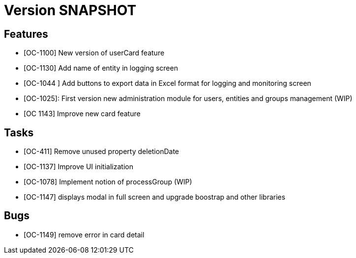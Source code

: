// Copyright (c) 2018-2020 RTE (http://www.rte-france.com)
// See AUTHORS.txt
// This document is subject to the terms of the Creative Commons Attribution 4.0 International license.
// If a copy of the license was not distributed with this
// file, You can obtain one at https://creativecommons.org/licenses/by/4.0/.
// SPDX-License-Identifier: CC-BY-4.0

= Version SNAPSHOT

== Features

- [OC-1100] New version of userCard feature
- [OC-1130] Add name of entity in logging screen
- [OC-1044 ] Add buttons to export data in Excel format for logging and monitoring screen 
- [OC-1025]: First version new administration module for users, entities and groups management (WIP)
- [OC 1143] Improve new card feature

== Tasks

- [OC-411] Remove unused property deletionDate
- [OC-1137] Improve UI initialization
- [OC-1078] Implement notion of processGroup (WIP)
- [OC-1147] displays modal in full screen and upgrade boostrap and other libraries

== Bugs

- [OC-1149] remove error in card detail



